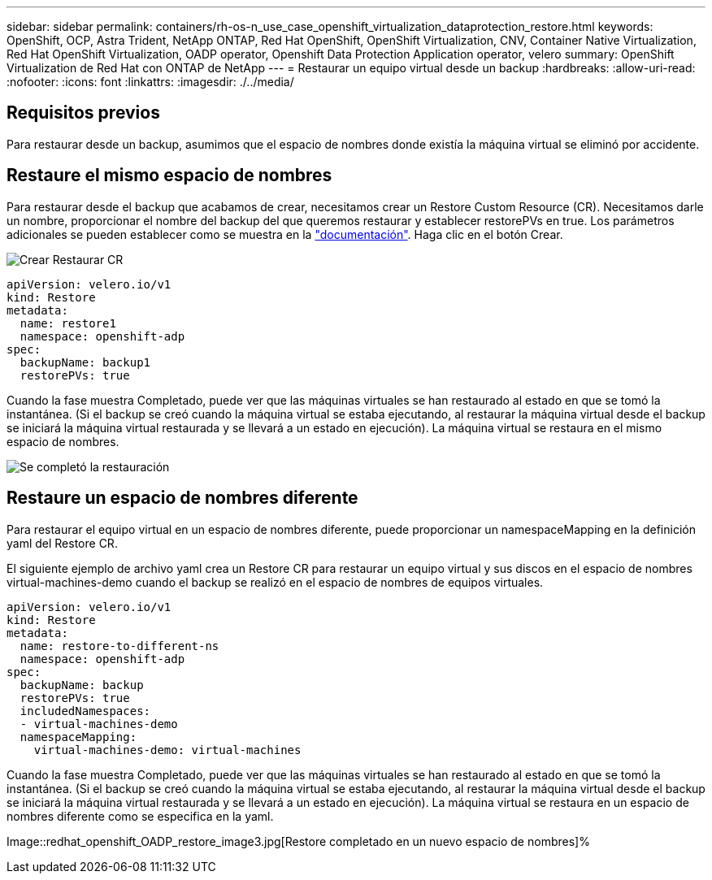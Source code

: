 ---
sidebar: sidebar 
permalink: containers/rh-os-n_use_case_openshift_virtualization_dataprotection_restore.html 
keywords: OpenShift, OCP, Astra Trident, NetApp ONTAP, Red Hat OpenShift, OpenShift Virtualization, CNV, Container Native Virtualization, Red Hat OpenShift Virtualization, OADP operator, Openshift Data Protection Application operator, velero 
summary: OpenShift Virtualization de Red Hat con ONTAP de NetApp 
---
= Restaurar un equipo virtual desde un backup
:hardbreaks:
:allow-uri-read: 
:nofooter: 
:icons: font
:linkattrs: 
:imagesdir: ./../media/




== Requisitos previos

Para restaurar desde un backup, asumimos que el espacio de nombres donde existía la máquina virtual se eliminó por accidente.



== Restaure el mismo espacio de nombres

Para restaurar desde el backup que acabamos de crear, necesitamos crear un Restore Custom Resource (CR). Necesitamos darle un nombre, proporcionar el nombre del backup del que queremos restaurar y establecer restorePVs en true. Los parámetros adicionales se pueden establecer como se muestra en la link:https://docs.openshift.com/container-platform/4.14/backup_and_restore/application_backup_and_restore/backing_up_and_restoring/restoring-applications.html["documentación"]. Haga clic en el botón Crear.

image::redhat_openshift_OADP_restore_image1.jpg[Crear Restaurar CR]

....
apiVersion: velero.io/v1
kind: Restore
metadata:
  name: restore1
  namespace: openshift-adp
spec:
  backupName: backup1
  restorePVs: true
....
Cuando la fase muestra Completado, puede ver que las máquinas virtuales se han restaurado al estado en que se tomó la instantánea. (Si el backup se creó cuando la máquina virtual se estaba ejecutando, al restaurar la máquina virtual desde el backup se iniciará la máquina virtual restaurada y se llevará a un estado en ejecución). La máquina virtual se restaura en el mismo espacio de nombres.

image::redhat_openshift_OADP_restore_image2.jpg[Se completó la restauración]



== Restaure un espacio de nombres diferente

Para restaurar el equipo virtual en un espacio de nombres diferente, puede proporcionar un namespaceMapping en la definición yaml del Restore CR.

El siguiente ejemplo de archivo yaml crea un Restore CR para restaurar un equipo virtual y sus discos en el espacio de nombres virtual-machines-demo cuando el backup se realizó en el espacio de nombres de equipos virtuales.

....
apiVersion: velero.io/v1
kind: Restore
metadata:
  name: restore-to-different-ns
  namespace: openshift-adp
spec:
  backupName: backup
  restorePVs: true
  includedNamespaces:
  - virtual-machines-demo
  namespaceMapping:
    virtual-machines-demo: virtual-machines
....
Cuando la fase muestra Completado, puede ver que las máquinas virtuales se han restaurado al estado en que se tomó la instantánea. (Si el backup se creó cuando la máquina virtual se estaba ejecutando, al restaurar la máquina virtual desde el backup se iniciará la máquina virtual restaurada y se llevará a un estado en ejecución). La máquina virtual se restaura en un espacio de nombres diferente como se especifica en la yaml.

Image::redhat_openshift_OADP_restore_image3.jpg[Restore completado en un nuevo espacio de nombres]%
